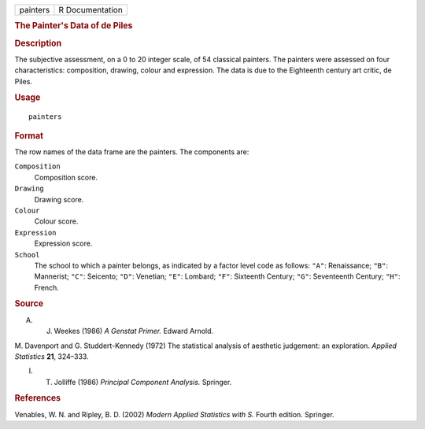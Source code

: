 .. container::

   .. container::

      ======== ===============
      painters R Documentation
      ======== ===============

      .. rubric:: The Painter's Data of de Piles
         :name: the-painters-data-of-de-piles

      .. rubric:: Description
         :name: description

      The subjective assessment, on a 0 to 20 integer scale, of 54
      classical painters. The painters were assessed on four
      characteristics: composition, drawing, colour and expression. The
      data is due to the Eighteenth century art critic, de Piles.

      .. rubric:: Usage
         :name: usage

      ::

         painters

      .. rubric:: Format
         :name: format

      The row names of the data frame are the painters. The components
      are:

      ``Composition``
         Composition score.

      ``Drawing``
         Drawing score.

      ``Colour``
         Colour score.

      ``Expression``
         Expression score.

      ``School``
         The school to which a painter belongs, as indicated by a factor
         level code as follows: ``"A"``: Renaissance; ``"B"``:
         Mannerist; ``"C"``: Seicento; ``"D"``: Venetian; ``"E"``:
         Lombard; ``"F"``: Sixteenth Century; ``"G"``: Seventeenth
         Century; ``"H"``: French.

      .. rubric:: Source
         :name: source

      A. J. Weekes (1986) *A Genstat Primer.* Edward Arnold.

      M. Davenport and G. Studdert-Kennedy (1972) The statistical
      analysis of aesthetic judgement: an exploration. *Applied
      Statistics* **21**, 324–333.

      I. T. Jolliffe (1986) *Principal Component Analysis.* Springer.

      .. rubric:: References
         :name: references

      Venables, W. N. and Ripley, B. D. (2002) *Modern Applied
      Statistics with S.* Fourth edition. Springer.
